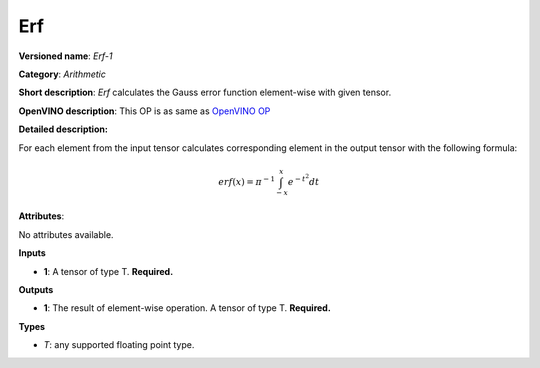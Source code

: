 ---
Erf
---

**Versioned name**: *Erf-1*

**Category**: *Arithmetic*

**Short description**: *Erf* calculates the Gauss error function element-wise
with given tensor.

**OpenVINO description**: This OP is as same as `OpenVINO OP
<https://docs.openvinotoolkit.org/2021.1/openvino_docs_ops_arithmetic_Erf_1.html>`__

**Detailed description:**

For each element from the input tensor calculates corresponding element in the
output tensor with the following formula:

.. math::
   erf(x) = \pi^{-1} \int_{-x}^{x} e^{-t^2} dt

**Attributes**:

No attributes available.

**Inputs**

* **1**: A tensor of type T. **Required.**

**Outputs**

* **1**: The result of element-wise operation. A tensor of type T. **Required.**

**Types**

* *T*: any supported floating point type.



